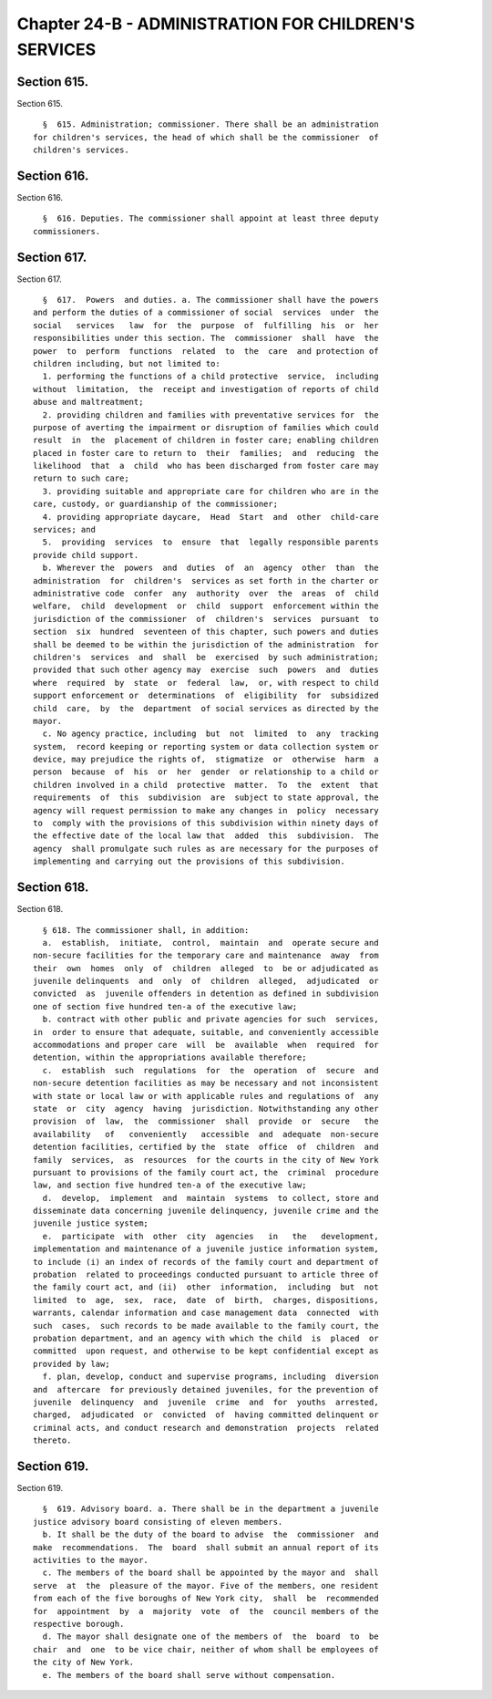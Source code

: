 Chapter 24-B - ADMINISTRATION FOR CHILDREN'S SERVICES
=====================================================

Section 615.
------------

Section 615. ::    
        
     
        §  615. Administration; commissioner. There shall be an administration
      for children's services, the head of which shall be the commissioner  of
      children's services.
    
    
    
    
    
    
    

Section 616.
------------

Section 616. ::    
        
     
        §  616. Deputies. The commissioner shall appoint at least three deputy
      commissioners.
    
    
    
    
    
    
    

Section 617.
------------

Section 617. ::    
        
     
        §  617.  Powers  and duties. a. The commissioner shall have the powers
      and perform the duties of a commissioner of social  services  under  the
      social   services   law  for  the  purpose  of  fulfilling  his  or  her
      responsibilities under this section. The  commissioner  shall  have  the
      power  to  perform  functions  related  to  the  care  and protection of
      children including, but not limited to:
        1. performing the functions of a child protective  service,  including
      without  limitation,  the  receipt and investigation of reports of child
      abuse and maltreatment;
        2. providing children and families with preventative services for  the
      purpose of averting the impairment or disruption of families which could
      result  in  the  placement of children in foster care; enabling children
      placed in foster care to return to  their  families;  and  reducing  the
      likelihood  that  a  child  who has been discharged from foster care may
      return to such care;
        3. providing suitable and appropriate care for children who are in the
      care, custody, or guardianship of the commissioner;
        4. providing appropriate daycare,  Head  Start  and  other  child-care
      services; and
        5.  providing  services  to  ensure  that  legally responsible parents
      provide child support.
        b. Wherever the  powers  and  duties  of  an  agency  other  than  the
      administration  for  children's  services as set forth in the charter or
      administrative code  confer  any  authority  over  the  areas  of  child
      welfare,  child  development  or  child  support  enforcement within the
      jurisdiction of the commissioner  of  children's  services  pursuant  to
      section  six  hundred  seventeen of this chapter, such powers and duties
      shall be deemed to be within the jurisdiction of the administration  for
      children's  services  and  shall  be  exercised  by such administration;
      provided that such other agency may  exercise  such  powers  and  duties
      where  required  by  state  or  federal  law,  or, with respect to child
      support enforcement or  determinations  of  eligibility  for  subsidized
      child  care,  by  the  department  of social services as directed by the
      mayor.
        c. No agency practice, including  but  not  limited  to  any  tracking
      system,  record keeping or reporting system or data collection system or
      device, may prejudice the rights of,  stigmatize  or  otherwise  harm  a
      person  because  of  his  or  her  gender  or relationship to a child or
      children involved in a child  protective  matter.  To  the  extent  that
      requirements  of  this  subdivision  are  subject to state approval, the
      agency will request permission to make any changes in  policy  necessary
      to  comply with the provisions of this subdivision within ninety days of
      the effective date of the local law that  added  this  subdivision.  The
      agency  shall promulgate such rules as are necessary for the purposes of
      implementing and carrying out the provisions of this subdivision.
    
    
    
    
    
    
    

Section 618.
------------

Section 618. ::    
        
     
        § 618. The commissioner shall, in addition:
        a.  establish,  initiate,  control,  maintain  and  operate secure and
      non-secure facilities for the temporary care and maintenance  away  from
      their  own  homes  only  of  children  alleged  to  be or adjudicated as
      juvenile delinquents  and  only  of  children  alleged,  adjudicated  or
      convicted  as  juvenile offenders in detention as defined in subdivision
      one of section five hundred ten-a of the executive law;
        b. contract with other public and private agencies for such  services,
      in  order to ensure that adequate, suitable, and conveniently accessible
      accommodations and proper care  will  be  available  when  required  for
      detention, within the appropriations available therefore;
        c.  establish  such  regulations  for  the  operation  of  secure  and
      non-secure detention facilities as may be necessary and not inconsistent
      with state or local law or with applicable rules and regulations of  any
      state  or  city  agency  having  jurisdiction. Notwithstanding any other
      provision  of  law,  the  commissioner  shall  provide  or  secure   the
      availability   of   conveniently   accessible  and  adequate  non-secure
      detention facilities, certified by the  state  office  of  children  and
      family  services,  as  resources  for the courts in the city of New York
      pursuant to provisions of the family court act, the  criminal  procedure
      law, and section five hundred ten-a of the executive law;
        d.  develop,  implement  and  maintain  systems  to collect, store and
      disseminate data concerning juvenile delinquency, juvenile crime and the
      juvenile justice system;
        e.  participate  with  other  city  agencies   in   the   development,
      implementation and maintenance of a juvenile justice information system,
      to include (i) an index of records of the family court and department of
      probation  related to proceedings conducted pursuant to article three of
      the family court act, and (ii)  other  information,  including  but  not
      limited  to  age,  sex,  race,  date  of  birth,  charges, dispositions,
      warrants, calendar information and case management data  connected  with
      such  cases,  such records to be made available to the family court, the
      probation department, and an agency with which the child  is  placed  or
      committed  upon request, and otherwise to be kept confidential except as
      provided by law;
        f. plan, develop, conduct and supervise programs, including  diversion
      and  aftercare  for previously detained juveniles, for the prevention of
      juvenile  delinquency  and  juvenile  crime  and  for  youths  arrested,
      charged,  adjudicated  or  convicted  of  having committed delinquent or
      criminal acts, and conduct research and demonstration  projects  related
      thereto.
    
    
    
    
    
    
    

Section 619.
------------

Section 619. ::    
        
     
        §  619. Advisory board. a. There shall be in the department a juvenile
      justice advisory board consisting of eleven members.
        b. It shall be the duty of the board to advise  the  commissioner  and
      make  recommendations.  The  board  shall submit an annual report of its
      activities to the mayor.
        c. The members of the board shall be appointed by the mayor and  shall
      serve  at  the  pleasure of the mayor. Five of the members, one resident
      from each of the five boroughs of New York city,  shall  be  recommended
      for  appointment  by  a  majority  vote  of  the  council members of the
      respective borough.
        d. The mayor shall designate one of the members of  the  board  to  be
      chair  and  one  to be vice chair, neither of whom shall be employees of
      the city of New York.
        e. The members of the board shall serve without compensation.
    
    
    
    
    
    
    

